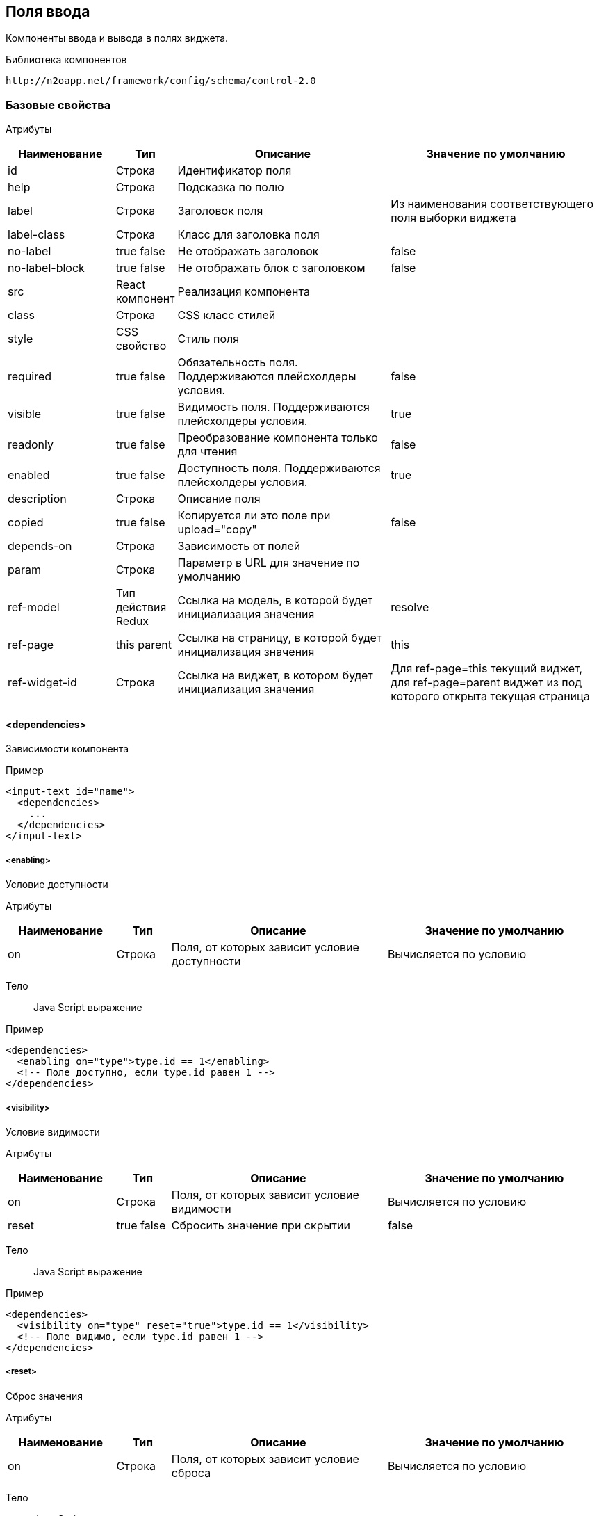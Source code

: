 == Поля ввода

Компоненты ввода и вывода в полях виджета.

Библиотека компонентов::
```
http://n2oapp.net/framework/config/schema/control-2.0
```
=== Базовые свойства

Атрибуты::
[cols="2,1,4,4"]
|===
|Наименование|Тип|Описание|Значение по умолчанию

|id
|Строка
|Идентификатор поля
|

|help
|Строка
|Подсказка по полю
|

|label
|Строка
|Заголовок поля
|Из наименования соответствующего поля выборки виджета

|label-class
|Строка
|Класс для заголовка поля
|

|no-label
|true false
|Не отображать заголовок
|false

|no-label-block
|true false
|Не отображать блок с заголовком
|false

|src
|React компонент
|Реализация компонента
|

|class
|Строка
|CSS класс стилей
|

|style
|CSS свойство
|Стиль поля
|

|required
|true false
|Обязательность поля. Поддерживаются плейсхолдеры условия.
|false

|visible
|true false
|Видимость поля. Поддерживаются плейсхолдеры условия.
|true

|readonly
|true false
|Преобразование компонента только для чтения
|false

|enabled
|true false
|Доступность поля. Поддерживаются плейсхолдеры условия.
|true

|description
|Строка
|Описание поля
|

|copied
|true false
|Копируется ли это поле при upload="copy"
|false

|depends-on
|Строка
|Зависимость от полей
|

|param
|Строка
|Параметр в URL для значение по умолчанию
|

|ref-model
|Тип действия Redux
|Ссылка на модель, в которой будет инициализация значения
|resolve

|ref-page
|this parent
|Ссылка на страницу, в которой будет инициализация значения
|this

|ref-widget-id
|Строка
|Ссылка на виджет, в котором будет инициализация значения
|Для ref-page=this текущий виджет, для ref-page=parent виджет из под которого открыта текущая страница

|===

==== <dependencies>
Зависимости компонента

Пример::
[source,xml]
----
<input-text id="name">
  <dependencies>
    ...
  </dependencies>
</input-text>
----

===== <enabling>
Условие доступности

Атрибуты::
[cols="2,1,4,4"]
|===
|Наименование|Тип|Описание|Значение по умолчанию

|on
|Строка
|Поля, от которых зависит условие доступности
|Вычисляется по условию

|===

Тело::
Java Script выражение

Пример::
[source,xml]
----
<dependencies>
  <enabling on="type">type.id == 1</enabling>
  <!-- Поле доступно, если type.id равен 1 -->
</dependencies>
----

===== <visibility>
Условие видимости

Атрибуты::
[cols="2,1,4,4"]
|===
|Наименование|Тип|Описание|Значение по умолчанию

|on
|Строка
|Поля, от которых зависит условие видимости
|Вычисляется по условию

|reset
|true false
|Сбросить значение при скрытии
|false

|===

Тело::
Java Script выражение

Пример::
[source,xml]
----
<dependencies>
  <visibility on="type" reset="true">type.id == 1</visibility>
  <!-- Поле видимо, если type.id равен 1 -->
</dependencies>
----

===== <reset>
Сброс значения

Атрибуты::
[cols="2,1,4,4"]
|===
|Наименование|Тип|Описание|Значение по умолчанию

|on
|Строка
|Поля, от которых зависит условие сброса
|Вычисляется по условию

|===

Тело::
Java Script выражение

Пример::
[source,xml]
----
<dependencies>
  <reset on="type">type.id == 1</reset>
  <!-- Сбросить значение, если type.id равен 1 -->
</dependencies>
----

===== <fetch-value>
Обновление модели поля ввода

Атрибуты::
[cols="2,1,4,4"]
|===
|Наименование|Тип|Описание|Значение по умолчанию

|on
|Строка
|Поля, от которых зависит условие видимости
|Вычисляется по условию

|query-id
|Строка
|Запрос за данными
|

|value-field-id
|Строка
|Поле выборки, значение которого будет проставлено в модель поля ввода
|name

|size
|Число
|Количество возвращаемых записей
|

|===

Тело::
Список префильтров

Пример::
[source,xml]
----
<dependencies>
  <fetch-value on="type" query-id="queryId" value-field-id="name" size="10">
      <pre-filters>
          ...
      </pre-filters>
  </fetch-value>
  <!-- При изменении поля type будет выполнен запрос за данными и значение name будет проставлено в текущее поле -->
</dependencies>
----

===== <fetch>
Обновление модели компонента при изменении зависимых полей.
Нужен для списковых компонентов с открытым списком (radio-group, checkbox-group),
у которых есть фильтры от других полей

Атрибуты::
[cols="2,1,4,4"]
|===
|Наименование|Тип|Описание|Значение по умолчанию

|on
|Строка
|Поля, от которых зависит установка значений
|Вычисляется по условию

|apply-on-init
|true false
|Срабатывает ли при инициализации виджета?
|true


|===

Пример::
[source,xml]
----
<dependencies>
  <fetch on="type"/>
  <!-- При изменении поля type будет выполнен запрос за данными и списковый компонент отобразит обновленные варианты -->
</dependencies>
----

===== <set-value>
Условие установки значений

Атрибуты::
[cols="2,1,4,4"]
|===
|Наименование|Тип|Описание|Значение по умолчанию

|on
|Строка
|Поля, от которых зависит установка значений
|Вычисляется по условию

|apply-on-init
|true false
|Срабатывает ли при инициализации виджета?
|true


|===

Тело::
Java Script тело функции

Пример::
[source,xml]
----
<dependencies>
  <set-value on="type">
    if (type.id == 1)
      return "Test";
  </set-value>
  <!-- Поле заполнится значением "Test", если type.id равен 1 -->
</dependencies>
----

===== <mandatory>
Условие обязательности заполнения

Атрибуты::
[cols="2,1,4,4"]
|===
|Наименование|Тип|Описание|Значение по умолчанию

|on
|Строка
|Поля, от которых зависит условие обязательности заполнения
|Вычисляется по условию

|===

Тело::
Java Script выражение

Пример::
[source,xml]
----
<dependencies>
  <requiring on="type">type.id == 1</requiring>
  <!-- Поле обязательно для заполнения, если type.id равен 1 -->
</dependencies>
----

==== <validations>
Валидации компонента

Атрибуты::
[cols="2,4,4,1"]
|===
|Наименование|Тип|Описание|Значение по умолчанию

|white-list
|Список идентификаторов через запятую
|Валидации объекта, сообщения которых будут показаны под этим полем
|

|===

Пример::
[source,xml]
----
<validations white-list="checkUniqueName, checkAdult">
    ...
</validations>
----

Тело::
link:#__validations_3[Список валидаций]

==== <submit>
link:#_Отправка_значения_на_сервер_при_его_изменении[действие обновления компонента]

==== <toolbar>
Панель действий компонента

Тело::
link:#_Кнопки[Кнопки]

Пример::
[source,xml]
----
<input-text>
  <toolbar>
    ...
  </toolbar>
</input-text>
----

=== Базовые свойства простых компонентов

Атрибуты::
[cols="2,1,4,4"]
|===
|Наименование|Тип|Описание|Значение по умолчанию

|default-value
|Строка
|Значение по умолчанию простого компонента
|

|===

=== Базовые свойства списковых компонентов

Атрибуты::
[cols="2,1,4,4"]
|===
|Наименование|Тип|Описание|Значение по умолчанию

|query-id
|Идентификатор выборки
|Выборка, возвращающая список вариантов для выбора.
Если не задана, необходимо задать <options>.
|

|label-field-id
|Поле выборки
|Поле выборки, отвечающее за отображение варианта выбора
|

|search-filter-id
|Поле выборки
|Поле выборки, отвечающее за поиск вариантов выбора
|label-field-id

|sort-field-id
|Поле сортировки
|Поле выборки, отвечающее за сортировку вариантов выбора
|label-field-id

|group-field-id
|Поле выборки
|Поле выборки, отвечающее за группировку вариантов выбора
|

|image-field-id
|Поле выборки
|Поле выборки, отвечающее за картинку вариантов выбора
|

|badge-field-id
|Поле выборки
|Поле выборки, отвечающее за значение в ячейке с текстом
|

|badge-color-field-id
|Поле выборки
|Поле выборки, отвечающее за цвет ячейки с текстом
|

|icon-field-id
|Поле выборки
|Поле выборки, отвечающее за иконку вариантов выбора
|

|status-field-id
|Поле выборки
|Поле выборки, отвечающее за статус в списковых компонентах
|

|enabled-field-id
|Строка
|Идентификатор поля, которое определяет (true/false) доступен элемент для выбора или нет
|

|cache
|true false
|Кэшировать результаты выборки
|false

|size
|Число
|Количество вариантов выбора на одной странице
|30

|search
|true false
|Возможность поиска по значению
|true, если есть query-id

|begin-param
|Строка
|Параметр в URL для значения по умолчанию начала интервала
|

|end-param
|Строка
|Параметр в URL для значения по умолчанию конца интервала
|

|===

==== <default-value>
Значение по умолчанию спискового компонента

Атрибуты::
Свойства модели спискового компонента

Пример::
[source,xml]
----
<select id="gender">
  <default-value id="1" name="Мужской"/>
</select>
----

==== <options>
Список вариантов для выбора


Пример::
[source,xml]
----
<select id="gender">
  <options>
    ...
  </options>
</select>
----

===== <option>
Вариант выбора


Атрибуты::
Свойства модели спискового компонента

Пример::
[source,xml]
----
<options>
  <option id="1" name="Мужской"/>
  <option id="2" name="Женский"/>
</options>
----

==== <pre-filters>
Предустановленные фильтры выборки спискового компонента

Тело::
link:#_Предустановленная_фильтрация_pre_filters[Предустановленные фильтры]

Пример::
[source,xml]
----
<select query-id="contacts">
  <pre-filters>
    <eq field-id="type" value="{type.id}"/>
  </pre-filters>
</select>
----

=== Базовые свойства интервальных компонентов

==== <default-value>
Значение по умолчанию интервального компонента

Атрибуты::
[cols="2,1,4,4"]
|===
|Наименование|Тип|Описание|Значение по умолчанию

|begin
|Строка
|Значение начала интервала
|

|end
|Строка
|Значение окончания интервала
|

|utc
|true false
|Всемирное координированное время
|false

|===

Пример::
[source,xml]
----
<date-interval>
  <default-value begin="01.01.2019" end="31.12.2019"/>
</date-interval>
----

=== <input-text>
Компонент ввода однострочного текста или чисел

Атрибуты::
[cols="2,1,4,4"]
|===
|Наименование|Тип|Описание|Значение по умолчанию

|domain
|string, integer, numeric, byte, short
|Тип данных
|

|precision
|Число
|Максимальная длина дробной части (используется только для domain="numeric")
|8

|length
|Число
|Максимальное количество символов в тексте (используется только для domain="string")
|

|max
|Число
|Максимальное допустимое число (используется только для числовых domain)
|

|min
|Число
|Минимальное допустимое число (используется только для числовых domain)
|

|step
|Строка
|Шаг инкремента / декремента чисел (используется только для числовых domain).
Если step="0", то кнопки "вверх вниз" будут отсутствовать
|Для domain целых чисел step="1", для domain numeric step="0.01"

|measure
|Строка
|Единица измерения
|

|===

Пример::
[source,xml]
----
<input-text id="name" length="10" domain="string"/>
----

=== <auto-complete>
Компонент ввода текста с автоподбором

Атрибуты::
[cols="2,1,4,4"]
|===
|Наименование|Тип|Описание|Значение по умолчанию

|placeholder
|Строка
|Подсказка для ввода
|

|query-id
|Строка
|Идентификатор запроса за данными для автоподбора
|

|value-field-id
|Строка
|Идентификатор поля выборки, отображаемого в автоподборе
|name

|search-filter-id
|Строка
|Идентификатор фильтра, используемого для поиска
|name

|tags
|true false
|Отображение выбранных элементов тегами
|false

|max-tag-text-length
|Число
|Максимальная длина текста элемента
|10

|===

Тело::
link:#_Предустановленная_фильтрация_pre_filters[Предустановленные фильтры]

Пример::
[source,xml]
----
<auto-complete query-id="labels" value-field-id="surname"
     search-filter-id="surnameLike" tags="true"/>
----


=== <input-money>
Компонент ввода денежных единиц

Атрибуты::
[cols="2,1,4,4"]
|===
|Наименование|Тип|Описание|Значение по умолчанию

|suffix
|Строка
|Суффикс
|

|prefix
|Строка
|Префикс
|

|thousands-separator
|Строка
|Знак, отделяющий группу из трех разрядов
|

|decimal-separator
|Строка
|Знак, отделяющий дробную часть
|

|integer-limit
|Число
|Ограничение по количеству знаков целой части
|

|fraction-formatting
|off, manual, auto
|Форматирование дробной части
|off

|===

Пример::
[source,xml]
----
<input-money id="money" prefix="$" thousands-separator=" "
    decimal-separator="," integer-limit="100" fraction-formatting="manual">
</input-money>
----

=== <password>
Компонент ввода пароля

Атрибуты::
[cols="2,1,4,4"]
|===
|Наименование|Тип|Описание|Значение по умолчанию

|eye
|true false
|Отображать кнопку "Показать пароль" или нет
|true

|===

Пример::
[source,xml]
----
<password id="password" eye="true"/>
----

=== <output-text>
Компонент вывода однострочного текста

Атрибуты::
[cols="2,1,4,4"]
|===
|Наименование|Тип|Описание|Значение по умолчанию

|icon
|Строка
|Иконка
|

|type
|icon iconAndText
|Иконка с текстом или без
|

|format
|Строка
|Формат выводимого текста
|

|position
|left right
|Расположение иконки относительно текста
|

|===

Пример::

[source,xml]
----
<output-text id="text" icon="fa fa-plus" position="left"
             type="iconAndText" format="number 0,0.00"/>
----

=== <output-list>
Компонент вывода многострочного текста.
В случае, если в данных приходит ссылка, текст будет отображаться как ссылка.

Атрибуты::
[cols="2,1,4,4"]
|===
|Наименование|Тип|Описание|Значение по умолчанию

|label-field-id
|Строка
|Поле выборки, содержащее значение элемента
|name

|href-field-id
|Строка
|Поле выборки, содержащее ссылку элемента
|href

|target
|newWindow self application
|Способ открытия ссылок
|newWindow

|separator
|Строка
|Разделитель между элементами
|пробел

|direction
|row column
|Направление отображения элементов (в строку или в столбец).
|column

|===

Пример::

[source,xml]
----
<output-list id="list" label-field-id="label" href-field-id="link"
             target="application" direction="row" separator=","/>
----

=== <image>
Компонент вывода изображения

Атрибуты::
[cols="2,1,4,4"]
|===
|Наименование|Тип|Описание|Значение по умолчанию

|url
|Строка
|URL адрес изображения
|

|data
|Строка
|Изображение в байтах
|

|title
|Строка
|Заголовок
|

|description
|Строка
|Подзаголовок
|

|text-position
|top, left, right, bottom
|Расположение текста относительно картинки
|right

|width
|px
|Ширина картинки
|

|===

Пример::
[source,xml]
----
<image url="/myimage.png" title="Заголовок" description="Подзаголовок">
    <statuses>
        <status/>
        ...
        <status/>
    </statuses>
</image>
----

=== <statuses>
Список статусов.

=== <status>
Элемент статуса.

Атрибуты::
[cols="2,1,4,4"]
|===
|Наименование|Тип|Описание|Значение по умолчанию

|Src
|React компонент
|Реализация статуса
|Status

|field-id
|Строка
|Поле с данными для статуса
|

|icon
|Строка
|Иконка статуса
|

|place
|topLeft, topRight, bottomLeft, bottomRight
|Расположение статуса
|topLeft

|===

Пример::
[source,xml]
----
<status
field-id="status"
icon="{icon}"
place="topLeft"
/>
----








=== <masked-input>
Компонент ввода текста с маской

Атрибуты::
[cols="2,1,4,4"]
|===
|Наименование|Тип|Описание|Значение по умолчанию

|mask
|Строка
|Маска текста
|

|measure
|Строка
|Единица измерения
|

|clear-on-blur
|true false
|Стирать ли значение при смене фокуса
|true

|===

Пример::

[source,xml]
----
<masked-input id="phone" mask="+7 (999) 999-99-99"/>
----


=== <number-picker>
Компонент выбора числа из диапазона

Атрибуты::
[cols="2,1,4,4"]
|===
|Наименование|Тип|Описание|Значение по умолчанию

|min
|Число
|Минимальное значение
|0

|max
|Число
|Максимальное значение
|100

|step
|Число
|Шаг изменения значения
|1

|===

Пример::

[source,xml]
----
<number-picker id="count" min="2" max="10"/>
----

=== <checkbox>
Компонент ввода флажок

Атрибуты::
[cols="2,1,4,4"]
|===
|Наименование|Тип|Описание|Значение по умолчанию

|unchecked
|null или false
|Значение, которое будет отправляться, если чекбокс не отмечен.
|null

|===

Пример::
[source,xml]
----
<checkbox id="vip" unchecked="false"/>
----

=== <date-time>
Компонент ввода даты и времени

Атрибуты::
[cols="2,1,4,4"]
|===
|Наименование|Тип|Описание|Значение по умолчанию

|date-format
|DD.MM.YYYY DD/MM/YYYY
|Формат отображения даты
|DD.MM.YYYY

|time-format
|HH:mm HH:mm:ss
|Формат отображения времени
|

|min
|Строка
|Минимальная дата возможная для выбора
|

|max
|Строка
|Максимальная дата возможная для выбора
|

|utc
|true false
|Всемирное координированное время
|false

|===

Пример::
[source,xml]
----
<date-time id="date" date-format="DD.MM.YYYY" min="2018-01-01T08:00:00Z" utc="true"/>
----

=== <time-picker>
Компонент ввода времени

Атрибуты::
[cols="2,1,4,4"]
|===
|Наименование|Тип|Описание|Значение по умолчанию

|prefix
|Строка
|Префикс
|

|mode
|"hours,minutes,seconds"; "hours,minutes"; "hours"; "minutes"
|Режим отображения списка выбора
|hours,minutes,seconds

|time-format
|Строка
|Формат времени
|HH:mm:ss

|format
|digit symbols
|Формат отображения времени, digit ("00:00:00") или symbols ("15 мин")
|symbols

|default-value
|Время
|Значение по умолчанию
|

|===

Пример::
[source,xml]
----
<time-picker id="test1" prefix="from: " format="digit" mode="hours,minutes" time-format="hh:mm"/>
----

=== <file-upload>
Компонент загрузки файлов

Атрибуты::
[cols="2,1,4,4"]
|===
|Наименование|Тип|Описание|Значение по умолчанию

|multi
|true false
|Поддержка загрузки нескольких файлов
|false

|ajax
|true false
|Поддержка загрузки через ajax запрос
|true

|upload-url
|Строка
|URL загрузки файла
|

|delete-url
|Строка
|URL удаления файла
|

|value-field-id
|Ссылка на поле
|Поле выборки, содержащее идентификатор файла
|

|label-field-id
|Ссылка на поле
|Поле выборки, содержащее наименование файла
|

|message-field-id
|Ссылка на поле
|Поле выборки, содержащее сообщение файла
|

|url-field-id
|Ссылка на поле
|Поле выборки, содержащее URL скачивания файла
|

|request-param
|Строка
|Наименование поля в запросе miltipart form data
|

|show-size
|true false
|Отображение размера файла
|true

|accept
|Строка
|Доступные расширения файлов (через запятую)
|


|===
Пример::
[source,xml]
<file-upload id="file" label="Загрузить файл"
             class="custom-class" multi="true"
             ajax="true" upload-url="/n2o/data"
             delete-url="/files/delete/{file.id}"
             value-field-id="hash"
             label-field-id="filename"
             url-field-id="url" show-size="true"
             accept=".img,.png"/>


=== <image-upload>
Компонент загрузки изображений

Атрибуты::
[cols="2,1,4,4"]
|===
|Наименование|Тип|Описание|Значение по умолчанию

|multi
|true false
|Поддержка загрузки нескольких файлов
|false

|ajax
|true false
|Поддержка загрузки через ajax запрос
|true

|upload-url
|Строка
|URL загрузки файла
|

|delete-url
|Строка
|URL удаления файла
|

|value-field-id
|Ссылка на поле
|Поле выборки, содержащее идентификатор файла
|

|label-field-id
|Ссылка на поле
|Поле выборки, содержащее наименование файла
|

|message-field-id
|Ссылка на поле
|Поле выборки, содержащее сообщение файла
|

|url-field-id
|Ссылка на поле
|Поле выборки, содержащее URL скачивания файла
|

|request-param
|Строка
|Наименование поля в запросе miltipart form data
|

|show-size
|true false
|Отображение размера файла
|true

|show-name
|true false
|Отображение имени файла
|false

|accept
|Строка
|Доступные расширения файлов (через запятую)
|

|list-type
|image card
|Тип отображения при мультивыборе
(image - в строку только изображения с возможностью просмотра (опционально) и удаления,
card - вид горизонтальной карточки с показом названия, размера и кнопками удаления и просмотра (опционально))
|image

|can-lightbox
|true false
|Возможность просмотра изображения в большом окне
|false

|can-delete
|true false
|Возможность удаления изображения
|true

|icon
|http://fontawesome.io/icons/[CSS класс]
|Иконка по умолчанию в области загрузки
|

|width
|Число
|Ширина области загрузки
|

|height
|Число
|Высота области загрузки
|

|icon-size
|Число
|Размеры иконки
|Размер области загрузки

|show-tooltip
|true false
|Наличие тултипа
|true

|shape
|circle rounded polaroid
|Тип формы изображения
|

|===
Пример::
[source,xml]
<image-upload id="icon" label="Загрузить изображение"
             list-type="card" can-lightbox="true"
             can-delete="false" width="500"
             multi="true"
             ajax="true" upload-url="/n2o/data"
             delete-url="/files/delete/{file.id}"
             value-field-id="hash"
             label-field-id="filename"
             url-field-id="url" show-size="true"
             accept=".img,.png"/>

=== <select>
Компонент выбора из выпадающего списка

Атрибуты::
[cols="2,1,4,4"]
|===
|Наименование|Тип|Описание|Значение по умолчанию

|type
|single checkboxes
|Тип выбора в выпадающем списке
|

|cleanable
|true false
|Опция очистки компонента
|true

|select-format
|Строка
|Универсальный заголовок поля.
Все варианты select-format будут работать только когда тип checkboxes.
Нужно использовать либо универсальный заголовок, либо 3 вида
заголовков при разном числе элементов.
Если не задать ни один, то число выбранных элементов не будет отображаться
|

|select-format-one
|Строка
|Заголовок поля при одном элементе
|

|select-format-few
|Строка
|Заголовок поля при нескольких элементах
|

|select-format-many
|Строка
|Заголовок поля при большом числе элементов
|

|description-field-id
|Строка
|Идентификатор поля для отображения дополнительной информации в опциях выпадающего списка
|

|===
Пример::
[source,xml]
----
<select id="gender" label="Пол" query-id="genders" cleanable="false" />
----

=== <input-select>
Компонент ввода текста с выбором из выпадающего списка

Атрибуты::

[cols="2,1,4,4"]
|===
|Наименование|Тип|Описание|Значение по умолчанию

|type
|single, multi, checkboxes
|Тип выбора в выпадающем списке
|single

|reset-on-blur
|true,false
|Стирание значения при потере фокуса
|true

|description-field-id
|Строка
|Идентификатор поля для отображения дополнительной информации в опциях выпадающего списка
|

|max-tag-text-length
|Число
|Максимальная длина текста элемента
|10

|===
Пример::
[source,xml]
----
<select id="gender" label="Пол" query-id="genders" type="single"/>
----

=== <select-tree>
=== <input-select-tree>
Компонент ввода с выбором в выпадающем списке в виде дерева

Атрибуты::
[cols="2,1,4,4"]
|===
|Наименование|Тип|Описание|Значение по умолчанию

|parent-field-id
|Строка
|Идентификатор родительского поля
|

|has-children-field-id
|Строка
|Наличие дочерних элементов.
|

|master-field-id
|Строка
|Идентификатор master поля
|

|detail-field-id
|Строка
|Идентификатор detail поля
|

|value-field-id
|Строка
|Идентификатор узла дерева.
|

|ajax
|true false
|Поддержка загрузки через ajax запрос
|false

|checkboxes
|true false
|Отображение чекбоксов в элементах дерева. Переводит InputSelectTree в мульти режим
|false

|checking-strategy
|child, parent, all
|Стратегия выбора данных из дерева
|all

|max-tag-count
|Число
|Максимальное количество элементов в поле
|

|max-tag-text-length
|Число
|Максимальная длина текста элемента (в режиме чекбоксов)
|10

|===
Пример::
[source,xml]
<input-select-tree id="address" label="Адрес" checkboxes="true" checking-strategy="child"
                    parent-field-id="parent_id" label-field-id="name" value-field-id="id"
                   query-id="address" has-children-field-id="hasChildren" search-filter-id="name"/>

=== <radio-group>
Компонент радио кнопок

Атрибуты::
[cols="2,1,4,4"]
|===
|Наименование|Тип|Описание|Значение по умолчанию

|inline
|true false
|Отображение элементов на одной строке
|false

|type
|Строка
|Тип кнопок
|

|===

Пример::

[source,xml]
----
<radio-group id="gender" inline="false" type="defaultType"/>
----

=== <checkbox-group>
Компонент группы чекбоксов

Атрибуты::
[cols="2,1,4,4"]
|===
|Наименование|Тип|Описание|Значение по умолчанию

|inline
|true false
|Отображение элементов на одной строке
|false

|type
|Строка
|
|

|===

Пример::

[source,xml]
----
<checkbox-group id="gender" inline="false" type="defaultType"/>
----

=== <pills>
Компонент ввода Таблетки

Атрибуты::
[cols="2,1,4,4"]
|===
|Наименование|Тип|Описание|Значение по умолчанию

|type
|radio, checkboxes
|Тип выбора значений (radio - по одному, checkboxes - по несколько)
|checkboxes

|===

Пример::
[source,xml]
----
<pills id="choice" type="radio"/>
----

=== <list>
=== <grid>
=== <tree>
=== <date-interval>
Компонент ввода интервала дат

Атрибуты::
[cols="2,1,4,4"]
|===
|Наименование|Тип|Описание|Значение по умолчанию

|date-format
|DD.MM.YYYY DD/MM/YYYY
|Формат отображения даты
|DD.MM.YYYY

|time-format
|HH:mm HH:mm:ss
|Формат отображения времени
|

|min
|Строка
|Минимальная дата возможная для выбора
|

|max
|Строка
|Максимальная дата возможная для выбора
|

|utc
|true false
|Всемирное координированное время
|false

|===

Пример::
[source,xml]
----
<date-interval id="interval" date-format="DD/MM/YYYY"/>
----

=== <input-interval>
=== <interval-field>
Компонент интервала

==== <begin>

Компонент начала интервала

Тело::
link:#_Поля_ввода[Поле ввода]

==== <end>

Компонент конца интервала

Тело::
link:#_Поля_ввода[Поле ввода]

Пример::
[source,xml]
----
<interval-field id="range">
    <begin>
        <input-text id="start-range" domain="integer" max="5" min="0"/>
    </begin>
    <end>
        <input-text id="end-range" domain="integer" max="5" min="0"/>
    </end>
</interval-field>
----

=== <text-area>
Компонент ввода многострочного текста

Атрибуты::
[cols="2,1,4,4"]
|===
|Наименование|Тип|Описание|Значение по умолчанию

|min-rows
|Число
|Минимальная высота поля в строках текста
|

|max-rows
|Число
|Максимальная высота поля в строках текста
|
|===

Пример::
[source,xml]
----
<text-area id="comment" max-rows="10" placeholder="Введите свой комментарий"/>
----

=== <text-editor>
Компонент редактирования текста

Атрибуты::
[cols="2,1,4,4"]
|===
|Наименование|Тип|Описание|Значение по умолчанию

|toolbar-url
|Строка
|Путь до файла конфигурации тулбара
|

|===

Пример::
[source,xml]
----
<text-editor id="editor" toolbar-url="META-INF/resources/toolbar.json"/>
----

=== <code-editor>
Компонент редактирования кода

Атрибуты::
[cols="2,1,4,4"]
|===
|Наименование|Тип|Описание|Значение по умолчанию

|language
|sql xml html javascript groovy java
|Язык кода
|

|min-lines
|Число
|Минимальное число видимых строк
|5

|max-lines
|Число
|Максимальное число видимых строк
|

|===

Пример::
[source,xml]
----
<code-editor id="editor" language="java"/>
----

=== <text>
Компонент текста

Атрибуты::
[cols="2,1,4,4"]
|===
|Наименование|Тип|Описание|Значение по умолчанию

|format
|Строка
|Формат текста
|

|===

Пример::
[source,xml]
----
<text>Привет, {username}</text>
----

Тело::
Текст с плейсхолдерами


=== <html>
Компонент вывода html

Пример::
[source,xml]
----
<html id="html" default-value="&lt;h3&gt;Hello, World!&lt;/h3&gt;"/>
----

Тело::
HTML разметка с плейсхолдерами


=== <code>
Компонент для просмотра программного кода с подсветкой синтаксиса

Атрибуты::
[cols="2,1,4,4"]
|===
|Наименование|Тип|Описание|Значение по умолчанию

|language
|sql, xml, javascript, groovy, java
|Язык кода
|

|theme
|light dark
|Цвет фона
|light

|show-line-numbers
|true false
|Отображение нумерации строк
|true

|starting-line-number
|Число
|Значение, с которого будет производиться нумерация
|1

|hide-buttons
|true false
|Скрытие кнопок
|false

|hide-overflow
|true false
|Скрытие вертикальной полосы прокрутки
|false

|===

Пример::
[source,xml]
----
<code show-line-number="true" starting-line-number="1" theme="light" language="java">
    if (a == b)
        return true;
</code>
----

Тело::
Программный код

=== <rating>
Компонент рейтинг

Атрибуты::
[cols="2,1,4,4"]
|===
|Наименование|Тип|Описание|Значение по умолчанию

|max
|integer
|Рейтинг по шкале от 1 до max
|5

|half
|true,false
|Можно ставить оценку с половиной (например 3.5)
|false

|show-tooltip
|true,false
|
|

|===
Пример::
[source,xml]
----
 <rating max="5" show-tooltip="false" half="false"/>
----


=== <field>
Произвольный React компонент.

Атрибуты::
[cols="2,1,4,4"]
|===
|Наименование|Тип|Описание|Значение по умолчанию

|src
|React компонент
|Реализация компонента
|

|===

Пример::
[source,xml]
----
<field src="MyControl"
       ext:prop1="value1"
       ext:prop2="value2"/>
----

=== <search-buttons>
На открываемой странице будут добавлены кнопки "Найти" и "Сбросить".
Кнопка "Найти" будет выполнять фильтрацию записей согласно указанным условиям.
Кнопка "Сбросить" сбрасывает действие всех фильтров.

Атрибуты::
[cols="2,1,4,4"]
|===
|Наименование|Тип|Описание|Значение по умолчанию

|clear-ignore
|Строка
|Поля, игнорируемые при сбросе фильтров
|

|===

Пример::

[source,xml]
----
<search-buttons id="search" clear-ignore="name,surname"/>
----

=== <slider>
Компонент ползунок

Атрибуты::
[cols="2,1,4,4"]
|===
|Наименование|Тип|Описание|Значение по умолчанию

|mode
|single range
|Одиночный ползунок / мульти-режим
|single

|vertical
|true false
|Вертикальное расположение элемента
|false

|measure
|Строка
|Единица измерения
|

|min
|Число
|Минимальное значение
|

|max
|Число
|Максимальное значение
|

|step
|Число
|Шаг приращения
|
|===
Пример::
[source,xml]
----
<slider id="percent" measure="%" min="0" max="100" step="5"/>
----

=== <alert>
Компонент вывода оповещения

Атрибуты::
[cols="2,1,4,4"]
|===
|Наименование|Тип|Описание|Значение по умолчанию

|header
|Строка
|Текст заголовка
|

|footer
|Строка
|Текст нижней части
|

|color
|Строка
|Цвет оповещения
|

|fade
|true false
|Включение плавного отображения
|true

|tag
|Строка
|Тэг
|

|===
Пример::
[source,xml]
----
<alert id="alert" color="danger">
    Что-то пошло не так
</alert>
----

Тело::
Текст оповещения

=== <progress>
Компонент отображения прогресса

Атрибуты::
[cols="2,1,4,4"]
|===
|Наименование|Тип|Описание|Значение по умолчанию

|max
|Число
|Максимальное значение
|

|bar-text
|Строка
|Описание шкалы прогресса
|

|animated
|true false
|Включает анимацию. При включении отображает полоски
|false

|striped
|true false
|Отображение полосок на шкале прогресса
|false

|color
|Строка
|Цвет шкалы прогресса
|

|bar-class
|Строка
|Класс шкалы прогресса
|

|===
Пример::
[source,xml]
----
<progress id="progress" max="100" color="info"/>
----

=== <status>
Компонент отображения статуса

Атрибуты::
[cols="2,1,4,4"]
|===
|Наименование|Тип|Описание|Значение по умолчанию

|color
|Строка
|Цвет индикатора
|

|text
|Строка
|Текст статуса
|

|position
|left right
|Расположение текста
|right

|===
Пример::
[source,xml]
----
<status id="status" color="success" text="Задача выполнена"/>
----